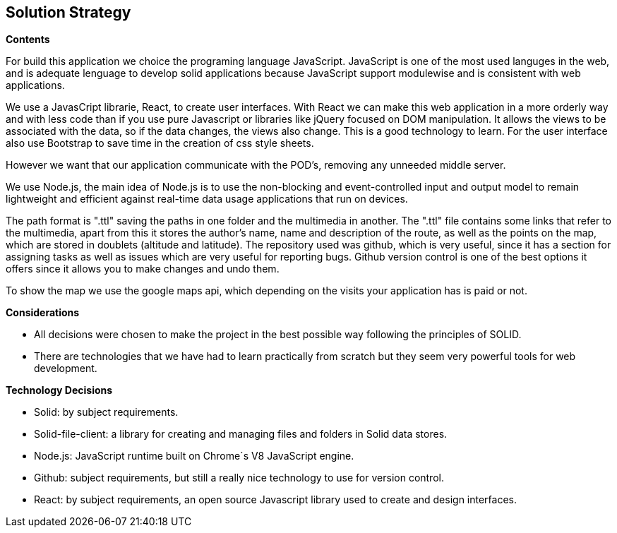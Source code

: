 [[section-solution-strategy]]
== Solution Strategy

.*Contents*
For build this application we choice the programing language JavaScript. JavaScript is one of the most used languges in the web, and is adequate lenguage to develop solid applications because JavaScript support modulewise and is consistent  with web applications.

We use a JavasCript librarie, React, to create user interfaces. With React we can make this web application in a more orderly way and with less code than if you use pure Javascript or libraries like jQuery focused on DOM manipulation. It allows the views to be associated with the data, so if the data changes, the views also change. This is a good technology to learn.
For the user interface also use Bootstrap to save time in the creation of css style sheets.

However we want that our application communicate with the POD's, removing any unneeded middle server.

We use Node.js, the main idea of ​​Node.js is to use the non-blocking and event-controlled input and output model to remain lightweight and efficient against real-time data usage applications that run on devices.

The path format is ".ttl" saving the paths in one folder and the multimedia in another. The ".ttl" file contains some links that refer to the multimedia, apart from this it stores the author's name, name and description of the route, as well as the points on the map, which are stored in doublets (altitude and latitude). The repository used was github, which is very useful, since it has a section for assigning tasks as well as issues which are very useful for reporting bugs. Github version control is one of the best options it offers since it allows you to make changes and undo them.

To show the map we use the google maps api, which depending on the visits your application has is paid or not.

.*Considerations*
* All decisions were chosen to make the project in the best possible way following the principles of SOLID.
* There are technologies that we have had to learn practically from scratch but they seem very powerful tools for web development.

.*Technology Decisions*

* Solid: by subject requirements.

* Solid-file-client: a library for creating and managing files and folders in Solid data stores.

* Node.js: JavaScript runtime built on Chrome´s V8 JavaScript engine.

* Github: subject requirements, but still a really nice technology to use for version control.

* React: by subject requirements, an open source Javascript library used to create and design interfaces.